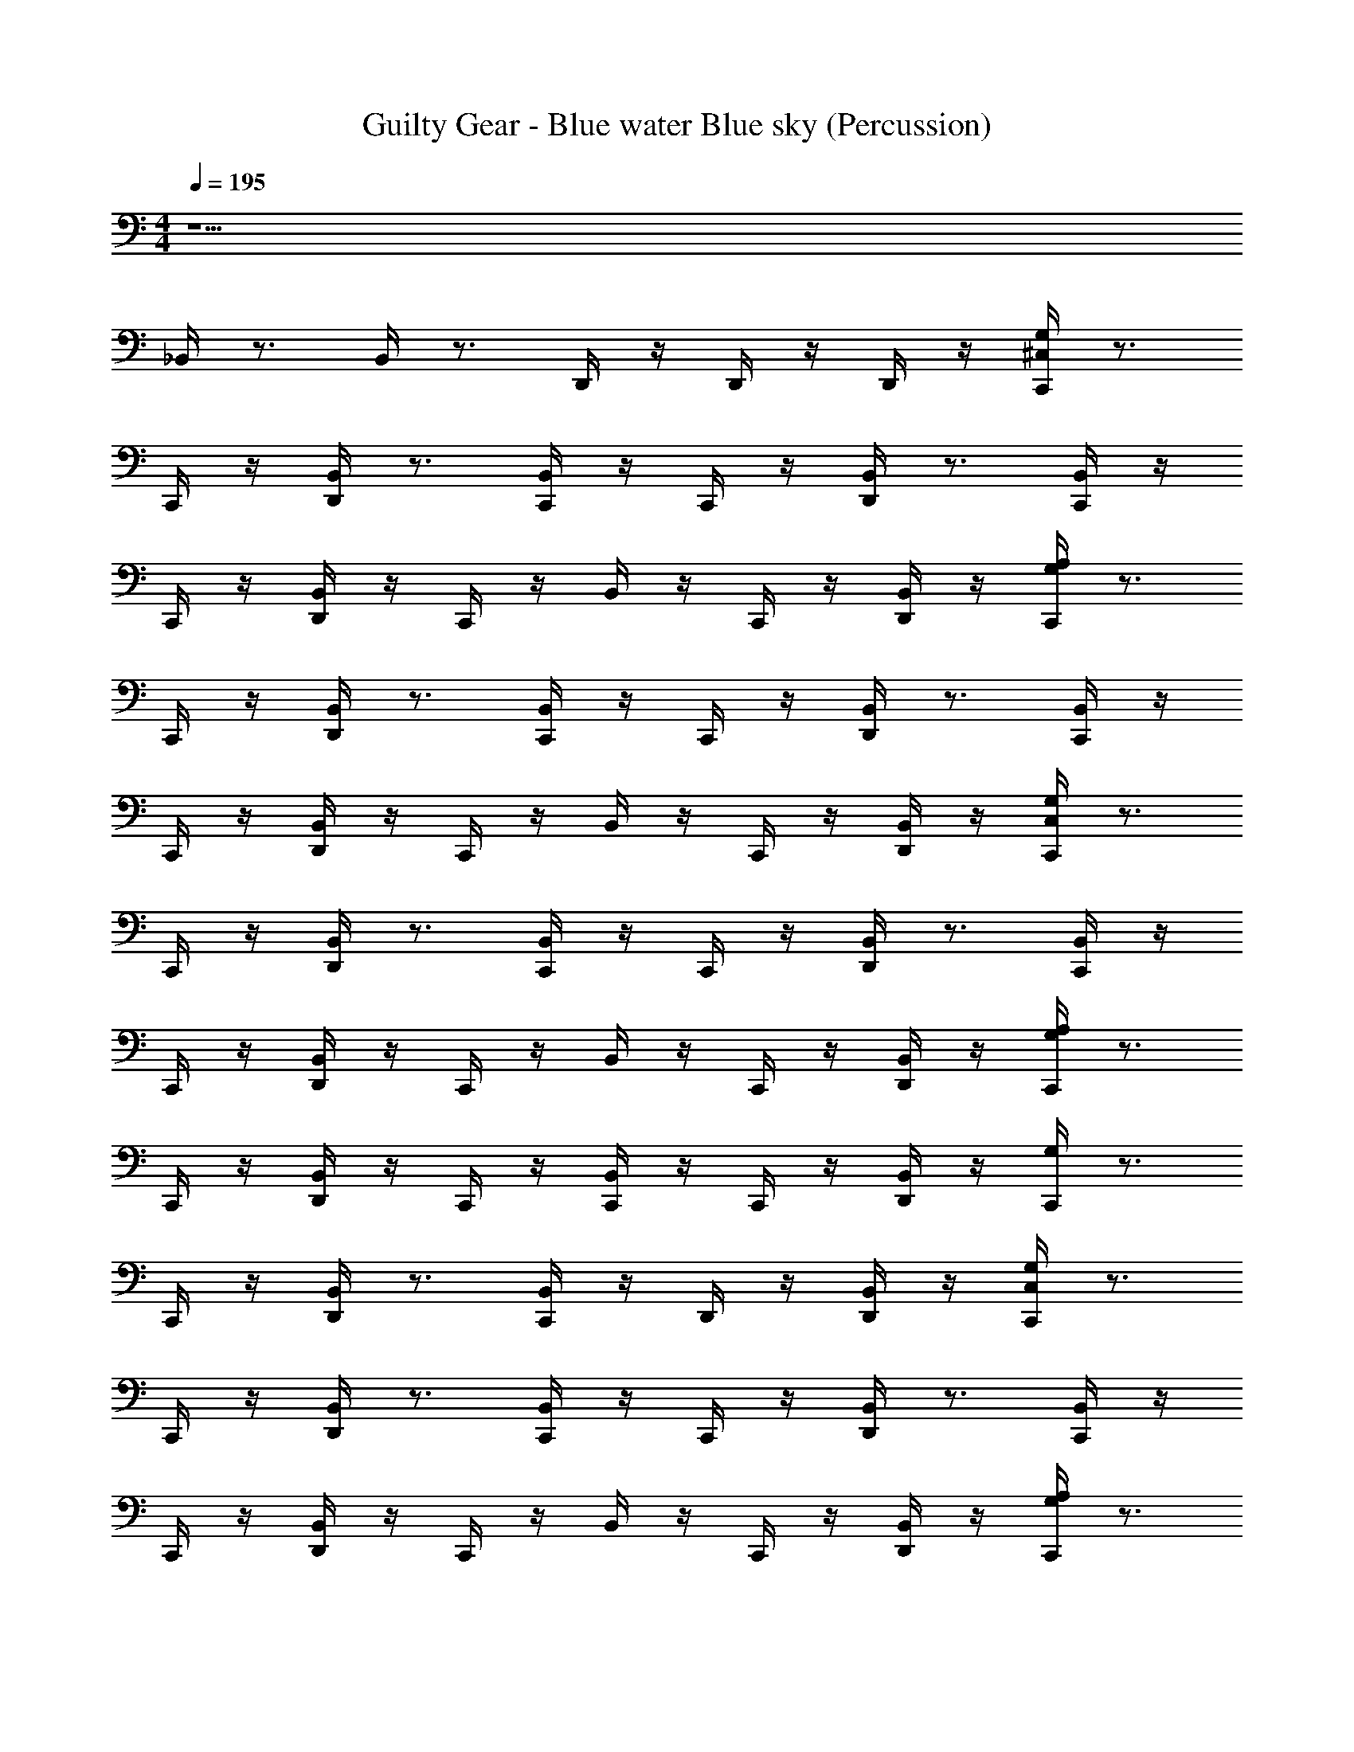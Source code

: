 X: 1
T: Guilty Gear - Blue water Blue sky (Percussion)
Z: ABC Generated by Starbound Composer
L: 1/4
M: 4/4
Q: 1/4=195
K: C
z17/ 
_B,,/4 z3/4 B,,/4 z3/4 D,,/4 z/4 D,,/4 z/4 D,,/4 z/4 [^C,/4G,/4C,,/4] z3/4 
C,,/4 z/4 [D,,/4B,,/4] z3/4 [C,,/4B,,/4] z/4 C,,/4 z/4 [D,,/4B,,/4] z3/4 [B,,/4C,,/4] z/4 
C,,/4 z/4 [B,,/4D,,/4] z/4 C,,/4 z/4 B,,/4 z/4 C,,/4 z/4 [B,,/4D,,/4] z/4 [A,/4G,/4C,,/4] z3/4 
C,,/4 z/4 [D,,/4B,,/4] z3/4 [C,,/4B,,/4] z/4 C,,/4 z/4 [D,,/4B,,/4] z3/4 [B,,/4C,,/4] z/4 
C,,/4 z/4 [B,,/4D,,/4] z/4 C,,/4 z/4 B,,/4 z/4 C,,/4 z/4 [B,,/4D,,/4] z/4 [C,/4G,/4C,,/4] z3/4 
C,,/4 z/4 [D,,/4B,,/4] z3/4 [C,,/4B,,/4] z/4 C,,/4 z/4 [D,,/4B,,/4] z3/4 [B,,/4C,,/4] z/4 
C,,/4 z/4 [B,,/4D,,/4] z/4 C,,/4 z/4 B,,/4 z/4 C,,/4 z/4 [B,,/4D,,/4] z/4 [G,/4A,/4C,,/4] z3/4 
C,,/4 z/4 [D,,/4B,,/4] z/4 C,,/4 z/4 [C,,/4B,,/4] z/4 C,,/4 z/4 [D,,/4B,,/4] z/4 [G,/4C,,/4] z3/4 
C,,/4 z/4 [D,,/4B,,/4] z3/4 [B,,/4C,,/4] z/4 D,,/4 z/4 [D,,/4B,,/4] z/4 [C,/4G,/4C,,/4] z3/4 
C,,/4 z/4 [D,,/4B,,/4] z3/4 [C,,/4B,,/4] z/4 C,,/4 z/4 [D,,/4B,,/4] z3/4 [B,,/4C,,/4] z/4 
C,,/4 z/4 [B,,/4D,,/4] z/4 C,,/4 z/4 B,,/4 z/4 C,,/4 z/4 [B,,/4D,,/4] z/4 [A,/4G,/4C,,/4] z3/4 
C,,/4 z/4 [D,,/4B,,/4] z3/4 [C,,/4B,,/4] z/4 C,,/4 z/4 [D,,/4B,,/4] z3/4 [B,,/4C,,/4] z/4 
C,,/4 z/4 [B,,/4D,,/4] z/4 C,,/4 z/4 B,,/4 z/4 C,,/4 z/4 [B,,/4D,,/4] z/4 [C,/4G,/4C,,/4] z3/4 
C,,/4 z/4 [D,,/4B,,/4] z3/4 [C,,/4B,,/4] z/4 C,,/4 z/4 [D,,/4B,,/4] z3/4 [B,,/4C,,/4] z/4 
C,,/4 z/4 [B,,/4D,,/4] z/4 C,,/4 z/4 B,,/4 z/4 C,,/4 z/4 [B,,/4D,,/4] z/4 [G,/4A,/4C,,/4] z3/4 
C,,/4 z/4 [D,,/4B,,/4] z/4 C,,/4 z/4 [C,,/4B,,/4] z/4 C,,/4 z/4 [D,,/4B,,/4] z/4 [G,/4C,,/4] z3/4 
C,,/4 z/4 [D,,/4B,,/4] z3/4 [B,,/4D,,/4C,,/4] z3/4 [D,,/4B,,/4C,,/4] z/4 [G,/4C,,/4C,/] z3/4 
^F,,/4 z/4 [D,,/4F,,/4] z/4 F,,/4 z/4 [C,,/4F,,/4] z/4 F,,/4 z/4 [D,,/4F,,/4] z/4 F,,/4 z/4 [C,,/4F,,/4] z/4 
F,,/4 z/4 [D,,/4F,,/4] z/4 F,,/4 z/4 [C,,/4F,,/4] z/4 B,,/4 z/4 [D,,/4F,,/4] z/4 [B,,/4C,,/4] z3/4 
F,,/4 z/4 [D,,/4F,,/4] z/4 F,,/4 z/4 [C,,/4F,,/4] z/4 F,,/4 z/4 [D,,/4F,,/4] z/4 F,,/4 z/4 [C,,/4F,,/4] z/4 
F,,/4 z/4 [D,,/4F,,/4] z/4 F,,/4 z/4 [C,,/4F,,/4] z/4 B,,/4 z/4 [D,,/4F,,/4] z/4 [B,,/4C,,/4] z3/4 
F,,/4 z/4 [D,,/4F,,/4] z/4 F,,/4 z/4 [C,,/4F,,/4] z/4 F,,/4 z/4 [D,,/4F,,/4] z/4 F,,/4 z/4 [C,,/4F,,/4] z/4 
F,,/4 z/4 [D,,/4F,,/4] z/4 F,,/4 z/4 [C,,/4F,,/4] z/4 B,,/4 z/4 [D,,/4F,,/4] z/4 [G,/4C,/4C,,/4] z3/4 
F,,/4 z/4 [D,,/4F,,/4] z/4 F,,/4 z/4 [C,,/4F,,/4] z/4 B,,/4 z/4 [F,,/4C,,/4] z/4 [G,/4A,/4C,,/4] z3/4 
F,,/4 z/4 [D,,/4F,,/4] z/4 F,,/4 z/4 [C,,/4F,,/4] z/4 [C,,/4B,,/4] z/4 [D,,/4F,,/4] z/4 [G,/4C,,/4C,/] z3/4 
F,,/4 z/4 [D,,/4F,,/4] z/4 F,,/4 z/4 [C,,/4F,,/4] z/4 F,,/4 z/4 [D,,/4F,,/4] z/4 F,,/4 z/4 [C,,/4F,,/4] z/4 
F,,/4 z/4 [D,,/4F,,/4] z/4 F,,/4 z/4 [C,,/4F,,/4] z/4 B,,/4 z/4 [D,,/4F,,/4] z/4 [B,,/4C,,/4] z3/4 
F,,/4 z/4 [D,,/4F,,/4] z/4 F,,/4 z/4 [C,,/4F,,/4] z/4 F,,/4 z/4 [D,,/4F,,/4] z/4 F,,/4 z/4 [C,,/4F,,/4] z/4 
F,,/4 z/4 [D,,/4F,,/4] z/4 F,,/4 z/4 [C,,/4F,,/4] z/4 B,,/4 z/4 [D,,/4F,,/4] z/4 [B,,/4C,,/4] z3/4 
F,,/4 z/4 [D,,/4F,,/4] z/4 F,,/4 z/4 [C,,/4F,,/4] z/4 F,,/4 z/4 [D,,/4F,,/4] z/4 F,,/4 z/4 [C,,/4F,,/4] z/4 
F,,/4 z/4 [D,,/4F,,/4] z/4 F,,/4 z/4 [C,,/4F,,/4] z/4 B,,/4 z/4 [D,,/4F,,/4] z/4 [G,/4C,/4C,,/4] z3/4 
F,,/4 z/4 [D,,/4F,,/4] z/4 F,,/4 z/4 [C,,/4F,,/4] z/4 B,,/4 z/4 [F,,/4C,,/4] z/4 [G,/4A,/4C,,/4A,,/4] z3/4 
[C,,/4=F,,/4] z/4 [C,,/4F,,/4] z/4 [C,,/4=B,,/4] z/4 [A,,/4C,,/4] z/4 [C,,/4G,,/4] z/4 [C,,/4F,,/4] z/4 [C,/4G,/4C,,/4] z3/4 
C,,/4 z/4 [D,,/4_B,,/4] z3/4 [C,,/4B,,/4] z/4 C,,/4 z/4 [D,,/4B,,/4] z3/4 [B,,/4C,,/4] z/4 
C,,/4 z/4 [B,,/4D,,/4] z/4 C,,/4 z/4 B,,/4 z/4 C,,/4 z/4 [B,,/4D,,/4] z/4 [B,,/4C,,/4] z3/4 
C,,/4 z/4 [D,,/4B,,/4] z3/4 [C,,/4B,,/4] z/4 C,,/4 z/4 [D,,/4B,,/4] z3/4 [B,,/4C,,/4] z/4 
C,,/4 z/4 [B,,/4D,,/4] z/4 C,,/4 z/4 B,,/4 z/4 C,,/4 z/4 [B,,/4D,,/4] z/4 [B,,/4C,,/4] z3/4 
C,,/4 z/4 [D,,/4B,,/4] z3/4 [C,,/4B,,/4] z/4 C,,/4 z/4 [D,,/4B,,/4] z3/4 [B,,/4C,,/4] z/4 
C,,/4 z/4 [B,,/4D,,/4] z/4 C,,/4 z/4 B,,/4 z/4 C,,/4 z/4 [B,,/4D,,/4] z/4 [G,/4C,,/4] z3/4 
C,,/ [D,,/4B,,/4] z3/4 [C,,/4B,,/4] z3/4 [B,,/4C,,/] z/4 [G,/C,/D,,/] z/ 
C,,/4 z/4 [B,,/4D,,/4] z/4 C,,/4 z/4 B,,/4 z/4 C,,/4 z/4 [B,,/4D,,/4] z/4 [D,,/G,/A,/] z15/ 
[C,,/4C,/4G,/4] z3/4 [C,,/4B,/4] z/4 [D,,/4B,/4] z/4 [C,,/4B,/4] z/4 [C,,/4B,/4] z/4 [C,,/4B,/4] z/4 [D,,/4B,/4] z/4 
[C,,/4B,/4] z/4 B,/4 z/4 [C,,/4B,/4] z/4 [D,,/4B,/4] z/4 [C,,/4B,/4] z/4 [C,,/4B,/4] z/4 [C,,/4B,/4] z/4 [D,,/4B,/4] z/4 
[C,,/4A,/4G,/4] z3/4 [B,/4C,,/4] z/4 [B,/4D,,/4] z/4 [B,/4C,,/4] z/4 [B,/4C,,/4] z/4 [B,/4C,,/4] z/4 [C,,/4B,/4] z/4 
[C,/4A,/4C,,/4] z3/4 [C,,/4B,/4] z/4 [D,,/4B,/4] z/4 [C,,/4B,/4] z/4 [C,,/4B,/4] z/4 [C,,/4B,/4] z/4 [D,,/4B,/4] z/4 
[G,/4A,/4C,,/4] z3/4 [C,,/4B,/4] z/4 [D,,/4B,/4] z/4 [C,,/4B,/4] z/4 [C,,/4B,/4] z/4 [C,,/4B,/4] z/4 [D,,/4B,/4] z/4 
[B,/4C,,/4] z/4 B,/ [C,,/4B,/4] z/4 [D,,/4B,/4] z/4 [C,,/4B,/4] z/4 [C,,/4B,/4] z/4 [C,,/4B,/4] z/4 [D,,/4B,/4] z/4 
[C,,/4A,/C,/] z3/4 [C,,/4B,/4] z/4 [D,,/4B,/4] z/4 [C,,/4B,/4] z/4 [D,,/4B,/4] z/4 [D,,/4B,/4] z/4 [D,,/4B,/4] z/4 
[C,,/4A,/4G,/4] z3/4 [C,,/4G,/4C,/4] z/4 D,,/4 z/8 [z/8F,,17/72] [G,,/4C,,/4] z/4 [C,,/4G,,/4] z/4 [C,,/4F,,/4] z/4 [C,,/4F,,/4] z/4 
[C,,/4C,/4G,/4] z3/4 [C,,/4B,/4] z/4 [D,,/4B,/4] z/4 [C,,/4B,/4] z/4 [C,,/4B,/4] z/4 [C,,/4B,/4] z/4 [D,,/4B,/4] z/4 
[C,,/4B,/4] z/4 B,/4 z/4 [C,,/4B,/4] z/4 [D,,/4B,/4] z/4 [C,,/4B,/4] z/4 [C,,/4B,/4] z/4 [C,,/4B,/4] z/4 [D,,/4B,/4] z/4 
[C,,/4A,/4G,/4] z3/4 [B,/4C,,/4] z/4 [B,/4D,,/4] z/4 [B,/4C,,/4] z/4 [B,/4C,,/4] z/4 [B,/4C,,/4] z/4 [C,,/4B,/4] z/4 
[C,/4A,/4C,,/4] z3/4 [C,,/4B,/4] z/4 [D,,/4B,/4] z/4 [C,,/4B,/4] z/4 [C,,/4B,/4] z/4 [C,,/4B,/4] z/4 [D,,/4B,/4] z/4 
[G,/4A,/4C,,/4] z3/4 [C,,/4B,/4] z/4 [D,,/4B,/4] z/4 [C,,/4B,/4] z/4 [C,,/4B,/4] z/4 [C,,/4B,/4] z/4 [D,,/4B,/4] z/4 
[B,/4C,,/4] z/4 B,/ [C,,/4B,/4] z/4 [D,,/4B,/4] z/4 [C,,/4B,/4] z/4 [C,,/4B,/4] z/4 [C,,/4B,/4] z/4 [D,,/4B,/4] z/4 
[C,,/4A,/C,/] z3/4 [C,,/4B,/4] z/4 [D,,/4B,/4] z/4 [C,,/4B,/4] z/4 [D,,/4B,/4] z/4 [D,,/4B,/4] z/4 [D,,/4B,/4] z/4 
[C,,/4A,/4G,/4D,,/4] z3/4 [C,,/4G,/4C,/4D,,/4] z3/4 [C,,/4A,/4G,/4D,,/4] z3/4 D,,/4 z/4 D,,/4 z/4 
[C,/4G,/4C,,/4] z3/4 C,,/4 z/4 [D,,/4B,,/4] z3/4 [C,,/4B,,/4] z/4 C,,/4 z/4 [D,,/4B,,/4] z3/4 
[B,,/4C,,/4] z/4 C,,/4 z/4 [B,,/4D,,/4] z/4 C,,/4 z/4 B,,/4 z/4 C,,/4 z/4 [B,,/4D,,/4] z/4 [A,/4G,/4C,,/4] z3/4 
C,,/4 z/4 [D,,/4B,,/4] z3/4 [C,,/4B,,/4] z/4 C,,/4 z/4 [D,,/4B,,/4] z3/4 [B,,/4C,,/4] z/4 
C,,/4 z/4 [B,,/4D,,/4] z/4 C,,/4 z/4 B,,/4 z/4 C,,/4 z/4 [B,,/4D,,/4] z/4 [C,/4G,/4C,,/4] z3/4 
C,,/4 z/4 [D,,/4B,,/4] z3/4 [C,,/4B,,/4] z/4 C,,/4 z/4 [D,,/4B,,/4] z3/4 [B,,/4C,,/4] z/4 
C,,/4 z/4 [B,,/4D,,/4] z/4 C,,/4 z/4 B,,/4 z/4 C,,/4 z/4 [B,,/4D,,/4] z/4 [G,/4A,/4C,,/4] z3/4 
C,,/4 z/4 [D,,/4B,,/4] z/4 C,,/4 z/4 [C,,/4B,,/4] z/4 C,,/4 z/4 [D,,/4B,,/4] z/4 [G,/4C,,/4] z3/4 
C,,/4 z/4 [D,,/4B,,/4] z3/4 [B,,/4C,,/4] z/4 D,,/4 z/4 [D,,/4B,,/4] z/4 [C,/4G,/4C,,/4] z3/4 
C,,/4 z/4 [D,,/4B,,/4] z3/4 [C,,/4B,,/4] z/4 C,,/4 z/4 [D,,/4B,,/4] z3/4 [B,,/4C,,/4] z/4 
C,,/4 z/4 [B,,/4D,,/4] z/4 C,,/4 z/4 B,,/4 z/4 C,,/4 z/4 [B,,/4D,,/4] z/4 [A,/4G,/4C,,/4] z3/4 
C,,/4 z/4 [D,,/4B,,/4] z3/4 [C,,/4B,,/4] z/4 C,,/4 z/4 [D,,/4B,,/4] z3/4 [B,,/4C,,/4] z/4 
C,,/4 z/4 [B,,/4D,,/4] z/4 C,,/4 z/4 B,,/4 z/4 C,,/4 z/4 [B,,/4D,,/4] z/4 [C,/4G,/4C,,/4] z3/4 
C,,/4 z/4 [D,,/4B,,/4] z3/4 [C,,/4B,,/4] z/4 C,,/4 z/4 [D,,/4B,,/4] z3/4 [B,,/4C,,/4] z/4 
C,,/4 z/4 [B,,/4D,,/4] z/4 C,,/4 z/4 B,,/4 z/4 C,,/4 z/4 [B,,/4D,,/4] z/4 [G,/4A,/4C,,/4] z3/4 
C,,/4 z/4 [D,,/4B,,/4] z/4 C,,/4 z/4 [C,,/4B,,/4] z/4 C,,/4 z/4 [D,,/4B,,/4] z/4 [G,/4C,,/4] z3/4 
C,,/4 z/4 [D,,/4B,,/4] z3/4 [B,,/4D,,/4C,,/4] z3/4 [D,,/4B,,/4C,,/4] z/4 [G,/4C,,/4C,/] z3/4 
^F,,/4 z/4 [D,,/4F,,/4] z/4 F,,/4 z/4 [C,,/4F,,/4] z/4 F,,/4 z/4 [D,,/4F,,/4] z/4 F,,/4 z/4 [C,,/4F,,/4] z/4 
F,,/4 z/4 [D,,/4F,,/4] z/4 F,,/4 z/4 [C,,/4F,,/4] z/4 B,,/4 z/4 [D,,/4F,,/4] z/4 [B,,/4C,,/4] z3/4 
F,,/4 z/4 [D,,/4F,,/4] z/4 F,,/4 z/4 [C,,/4F,,/4] z/4 F,,/4 z/4 [D,,/4F,,/4] z/4 F,,/4 z/4 [C,,/4F,,/4] z/4 
F,,/4 z/4 [D,,/4F,,/4] z/4 F,,/4 z/4 [C,,/4F,,/4] z/4 B,,/4 z/4 [D,,/4F,,/4] z/4 [B,,/4C,,/4] z3/4 
F,,/4 z/4 [D,,/4F,,/4] z/4 F,,/4 z/4 [C,,/4F,,/4] z/4 F,,/4 z/4 [D,,/4F,,/4] z/4 F,,/4 z/4 [C,,/4F,,/4] z/4 
F,,/4 z/4 [D,,/4F,,/4] z/4 F,,/4 z/4 [C,,/4F,,/4] z/4 B,,/4 z/4 [D,,/4F,,/4] z/4 [G,/4C,/4C,,/4] z3/4 
F,,/4 z/4 [D,,/4F,,/4] z/4 F,,/4 z/4 [C,,/4F,,/4] z/4 B,,/4 z/4 [F,,/4C,,/4] z/4 [G,/4A,/4C,,/4] z3/4 
F,,/4 z/4 [D,,/4F,,/4] z/4 F,,/4 z/4 [C,,/4F,,/4] z/4 [C,,/4B,,/4] z/4 [D,,/4F,,/4] z/4 [G,/4C,,/4C,/] z3/4 
F,,/4 z/4 [D,,/4F,,/4] z/4 F,,/4 z/4 [C,,/4F,,/4] z/4 F,,/4 z/4 [D,,/4F,,/4] z/4 F,,/4 z/4 [C,,/4F,,/4] z/4 
F,,/4 z/4 [D,,/4F,,/4] z/4 F,,/4 z/4 [C,,/4F,,/4] z/4 B,,/4 z/4 [D,,/4F,,/4] z/4 [B,,/4C,,/4] z3/4 
F,,/4 z/4 [D,,/4F,,/4] z/4 F,,/4 z/4 [C,,/4F,,/4] z/4 F,,/4 z/4 [D,,/4F,,/4] z/4 F,,/4 z/4 [C,,/4F,,/4] z/4 
F,,/4 z/4 [D,,/4F,,/4] z/4 F,,/4 z/4 [C,,/4F,,/4] z/4 B,,/4 z/4 [D,,/4F,,/4] z/4 [B,,/4C,,/4] z3/4 
F,,/4 z/4 [D,,/4F,,/4] z/4 F,,/4 z/4 [C,,/4F,,/4] z/4 F,,/4 z/4 [D,,/4F,,/4] z/4 F,,/4 z/4 [C,,/4F,,/4] z/4 
F,,/4 z/4 [D,,/4F,,/4] z/4 F,,/4 z/4 [C,,/4F,,/4] z/4 B,,/4 z/4 [D,,/4F,,/4] z/4 [G,/4C,/4C,,/4] z3/4 
F,,/4 z/4 [D,,/4F,,/4] z/4 F,,/4 z/4 [C,,/4F,,/4] z/4 B,,/4 z/4 [F,,/4C,,/4] z/4 [G,/4A,/4C,,/4A,,/4] z3/4 
[C,,/4=F,,/4] z/4 [C,,/4F,,/4] z/4 [C,,/4=B,,/4] z/4 [A,,/4C,,/4] z/4 [C,,/4G,,/4] z/4 [C,,/4F,,/4] z/4 [C,/4G,/4C,,/4] z3/4 
C,,/4 z/4 [D,,/4_B,,/4] z3/4 [C,,/4B,,/4] z/4 C,,/4 z/4 [D,,/4B,,/4] z3/4 [B,,/4C,,/4] z/4 
C,,/4 z/4 [B,,/4D,,/4] z/4 C,,/4 z/4 B,,/4 z/4 C,,/4 z/4 [B,,/4D,,/4] z/4 [B,,/4C,,/4] z3/4 
C,,/4 z/4 [D,,/4B,,/4] z3/4 [C,,/4B,,/4] z/4 C,,/4 z/4 [D,,/4B,,/4] z3/4 [B,,/4C,,/4] z/4 
C,,/4 z/4 [B,,/4D,,/4] z/4 C,,/4 z/4 B,,/4 z/4 C,,/4 z/4 [B,,/4D,,/4] z/4 [B,,/4C,,/4] z3/4 
C,,/4 z/4 [D,,/4B,,/4] z3/4 [C,,/4B,,/4] z/4 C,,/4 z/4 [D,,/4B,,/4] z3/4 [B,,/4C,,/4] z/4 
C,,/4 z/4 [B,,/4D,,/4] z/4 C,,/4 z/4 B,,/4 z/4 C,,/4 z/4 [B,,/4D,,/4] z/4 [G,/4C,,/4] z3/4 
C,,/ [D,,/4B,,/4] z3/4 [C,,/4B,,/4] z3/4 [B,,/4C,,/] z/4 [G,/C,/D,,/] z/ 
C,,/4 z/4 [B,,/4D,,/4] z/4 C,,/4 z/4 B,,/4 z/4 C,,/4 z/4 [B,,/4D,,/4] z/4 [D,,/G,/A,/] z15/ 
[C,,/4C,/4G,/4] z3/4 [C,,/4B,/4] z/4 [D,,/4B,/4] z/4 [C,,/4B,/4] z/4 [C,,/4B,/4] z/4 [C,,/4B,/4] z/4 [D,,/4B,/4] z/4 
[C,,/4B,/4] z/4 B,/4 z/4 [C,,/4B,/4] z/4 [D,,/4B,/4] z/4 [C,,/4B,/4] z/4 [C,,/4B,/4] z/4 [C,,/4B,/4] z/4 [D,,/4B,/4] z/4 
[C,,/4A,/4G,/4] z3/4 [B,/4C,,/4] z/4 [B,/4D,,/4] z/4 [B,/4C,,/4] z/4 [B,/4C,,/4] z/4 [B,/4C,,/4] z/4 [C,,/4B,/4] z/4 
[C,/4A,/4C,,/4] z3/4 [C,,/4B,/4] z/4 [D,,/4B,/4] z/4 [C,,/4B,/4] z/4 [C,,/4B,/4] z/4 [C,,/4B,/4] z/4 [D,,/4B,/4] z/4 
[G,/4A,/4C,,/4] z3/4 [C,,/4B,/4] z/4 [D,,/4B,/4] z/4 [C,,/4B,/4] z/4 [C,,/4B,/4] z/4 [C,,/4B,/4] z/4 [D,,/4B,/4] z/4 
[B,/4C,,/4] z/4 B,/ [C,,/4B,/4] z/4 [D,,/4B,/4] z/4 [C,,/4B,/4] z/4 [C,,/4B,/4] z/4 [C,,/4B,/4] z/4 [D,,/4B,/4] z/4 
[C,,/4A,/C,/] z3/4 [C,,/4B,/4] z/4 [D,,/4B,/4] z/4 [C,,/4B,/4] z/4 [D,,/4B,/4] z/4 [D,,/4B,/4] z/4 [D,,/4B,/4] z/4 
[C,,/4A,/4G,/4] z3/4 [C,,/4G,/4C,/4] z/4 D,,/4 z/8 [z/8F,,17/72] [G,,/4C,,/4] z/4 [C,,/4G,,/4] z/4 [C,,/4F,,/4] z/4 [C,,/4F,,/4] z/4 
[C,,/4C,/4G,/4] z3/4 [C,,/4B,/4] z/4 [D,,/4B,/4] z/4 [C,,/4B,/4] z/4 [C,,/4B,/4] z/4 [C,,/4B,/4] z/4 [D,,/4B,/4] z/4 
[C,,/4B,/4] z/4 B,/4 z/4 [C,,/4B,/4] z/4 [D,,/4B,/4] z/4 [C,,/4B,/4] z/4 [C,,/4B,/4] z/4 [C,,/4B,/4] z/4 [D,,/4B,/4] z/4 
[C,,/4A,/4G,/4] z3/4 [B,/4C,,/4] z/4 [B,/4D,,/4] z/4 [B,/4C,,/4] z/4 [B,/4C,,/4] z/4 [B,/4C,,/4] z/4 [C,,/4B,/4] z/4 
[C,/4A,/4C,,/4] z3/4 [C,,/4B,/4] z/4 [D,,/4B,/4] z/4 [C,,/4B,/4] z/4 [C,,/4B,/4] z/4 [C,,/4B,/4] z/4 [D,,/4B,/4] z/4 
[G,/4A,/4C,,/4] z3/4 [C,,/4B,/4] z/4 [D,,/4B,/4] z/4 [C,,/4B,/4] z/4 [C,,/4B,/4] z/4 [C,,/4B,/4] z/4 [D,,/4B,/4] z/4 
[B,/4C,,/4] z/4 B,/ [C,,/4B,/4] z/4 [D,,/4B,/4] z/4 [C,,/4B,/4] z/4 [C,,/4B,/4] z/4 [C,,/4B,/4] z/4 [D,,/4B,/4] z/4 
[C,,/4A,/C,/] z3/4 [C,,/4B,/4] z/4 [D,,/4B,/4] z/4 [C,,/4B,/4] z/4 [D,,/4B,/4] z/4 [D,,/4B,/4] z/4 [D,,/4B,/4] z/4 
[C,,/4A,/4G,/4D,,/4] z3/4 [C,,/4G,/4C,/4D,,/4] z3/4 [C,,/4A,/4G,/4D,,/4] z3/4 D,,/4 z/4 D,,/4 z/4 
[C,/4G,/4C,,/4] z3/4 C,,/4 z/4 [D,,/4B,,/4] z3/4 [C,,/4B,,/4] z/4 C,,/4 z/4 [D,,/4B,,/4] z3/4 
[B,,/4C,,/4] z/4 C,,/4 z/4 [B,,/4D,,/4] z/4 C,,/4 z/4 B,,/4 z/4 C,,/4 z/4 [B,,/4D,,/4] z/4 [A,/4G,/4C,,/4] z3/4 
C,,/4 z/4 [D,,/4B,,/4] z3/4 [C,,/4B,,/4] z/4 C,,/4 z/4 [D,,/4B,,/4] z3/4 [B,,/4C,,/4] z/4 
C,,/4 z/4 [B,,/4D,,/4] z/4 C,,/4 z/4 B,,/4 z/4 C,,/4 z/4 [B,,/4D,,/4] z/4 [C,/4G,/4C,,/4] z3/4 
C,,/4 z/4 [D,,/4B,,/4] z3/4 [C,,/4B,,/4] z/4 C,,/4 z/4 [D,,/4B,,/4] z3/4 [B,,/4C,,/4] z/4 
C,,/4 z/4 [B,,/4D,,/4] z/4 C,,/4 z/4 B,,/4 z/4 C,,/4 z/4 [B,,/4D,,/4] z/4 [G,/4A,/4C,,/4] z3/4 
C,,/4 z/4 [D,,/4B,,/4] z/4 D,,/4 z/4 [C,,/4B,,/4] z/4 C,,/4 z/4 [D,,/4B,,/4] z/4 [G,/4C,,/4] z3/4 
C,,/4 z/4 [D,,/4B,,/4] z3/4 [B,,/4C,,/4] z/4 D,,/4 z/4 [D,,/4B,,/4] z/4 [C,/4G,/4C,,/4] z3/4 
C,,/4 z/4 [D,,/4B,,/4] z3/4 [C,,/4B,,/4] z/4 C,,/4 z/4 [D,,/4B,,/4] z3/4 [B,,/4C,,/4] z/4 
C,,/4 z/4 [B,,/4D,,/4] z/4 C,,/4 z/4 B,,/4 z/4 C,,/4 z/4 [B,,/4D,,/4] z/4 [A,/4G,/4C,,/4] z3/4 
C,,/4 z/4 [D,,/4B,,/4] z3/4 [C,,/4B,,/4] z/4 C,,/4 z/4 [D,,/4B,,/4] z3/4 [B,,/4C,,/4] z/4 
C,,/4 z/4 [B,,/4D,,/4] z/4 C,,/4 z/4 B,,/4 z/4 C,,/4 z/4 [B,,/4D,,/4] z/4 [C,/4G,/4C,,/4] z3/4 
C,,/4 z/4 [D,,/4B,,/4] z3/4 [C,,/4B,,/4] z/4 C,,/4 z/4 [D,,/4B,,/4] z3/4 [B,,/4C,,/4] z/4 
C,,/4 z/4 [B,,/4D,,/4] z/4 C,,/4 z/4 B,,/4 z/4 C,,/4 z/4 [B,,/4D,,/4] z/4 [G,/4C,/4C,,/4] z3/4 
C,,/4 z/4 [D,,/4B,,/4] z/4 C,,/4 z/4 B,,/4 z/4 C,,/4 z/4 [D,,/4B,,/4] z/4 [G,/4C,,/4A,/] z3/4 
[C,,/4=B,,/4] z/4 [D,,/4B,,/] z/4 [D,,/A,,/] [D,,/4A,,/] z/4 [D,,/G,,/] [C,,/4F,,/] z/4 [D,,/C,/G,/] z/ 
[C,,/D,,/B,,/] [A,,/C,,/] [C,,/G,,/] [D,,/F,,/G,/] [D,,/C,,/] [D,,/C,,/] D,,/ 
